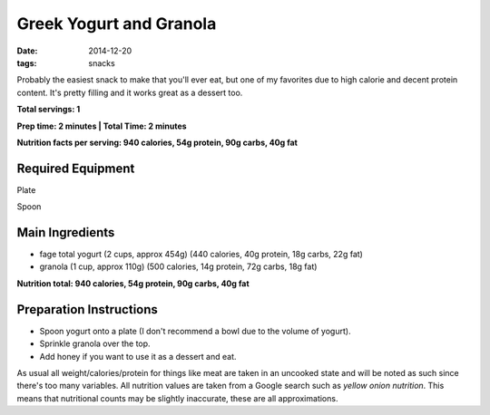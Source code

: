 Greek Yogurt and Granola
========================
:date: 2014-12-20
:tags: snacks

Probably the easiest snack to make that you'll ever eat, but one of
my favorites due to high calorie and decent protein content. It's pretty
filling and it works great as a dessert too.

**Total servings: 1**

**Prep time: 2 minutes | Total Time: 2 minutes**

**Nutrition facts per serving: 940 calories, 54g protein, 90g carbs, 40g fat**

Required Equipment
------------------

Plate

Spoon

Main Ingredients
----------------

- fage total yogurt (2 cups, approx 454g) (440 calories, 40g protein, 18g carbs, 22g fat)
- granola (1 cup, approx 110g) (500 calories, 14g protein, 72g carbs, 18g fat)

**Nutrition total: 940 calories, 54g protein, 90g carbs, 40g fat**

Preparation Instructions
------------------------

- Spoon yogurt onto a plate (I don't recommend a bowl due to the volume
  of yogurt).
- Sprinkle granola over the top.
- Add honey if you want to use it as a dessert and eat.

As usual all weight/calories/protein for things like meat are taken in an
uncooked state and will be noted as such since there's too many variables. All
nutrition values are taken from a Google search such as
`yellow onion nutrition`. This means that nutritional counts may be slightly
inaccurate, these are all approximations.
